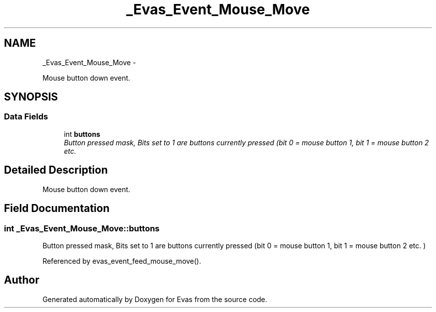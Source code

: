 .TH "_Evas_Event_Mouse_Move" 3 "Tue Apr 19 2011" "Evas" \" -*- nroff -*-
.ad l
.nh
.SH NAME
_Evas_Event_Mouse_Move \- 
.PP
Mouse button down event.  

.SH SYNOPSIS
.br
.PP
.SS "Data Fields"

.in +1c
.ti -1c
.RI "int \fBbuttons\fP"
.br
.RI "\fIButton pressed mask, Bits set to 1 are buttons currently pressed (bit 0 = mouse button 1, bit 1 = mouse button 2 etc. \fP"
.in -1c
.SH "Detailed Description"
.PP 
Mouse button down event. 
.SH "Field Documentation"
.PP 
.SS "int \fB_Evas_Event_Mouse_Move::buttons\fP"
.PP
Button pressed mask, Bits set to 1 are buttons currently pressed (bit 0 = mouse button 1, bit 1 = mouse button 2 etc. ) 
.PP
Referenced by evas_event_feed_mouse_move().

.SH "Author"
.PP 
Generated automatically by Doxygen for Evas from the source code.
